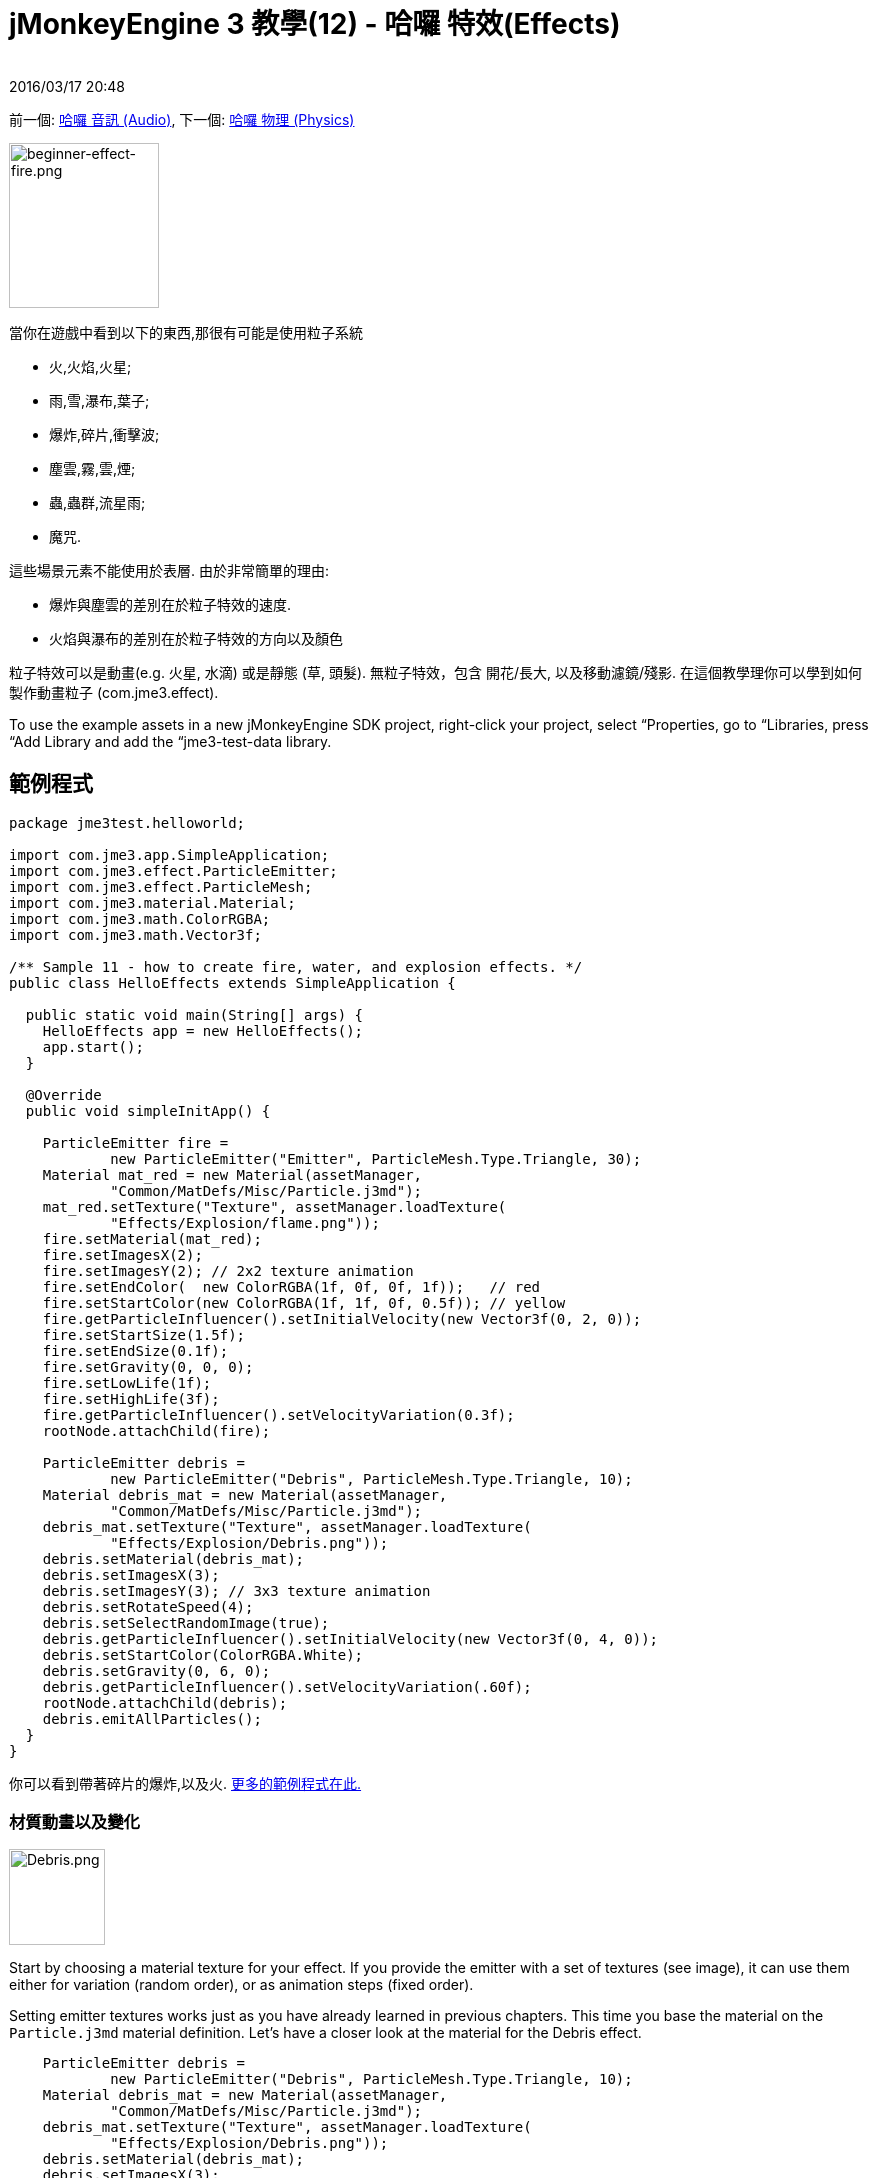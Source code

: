 ﻿= jMonkeyEngine 3 教學(12) - 哈囉 特效(Effects)
:author: 
:rev數字: 
:revdate: 2016/03/17 20:48
:keywords: 初學者,說明文件,入門,簡單應用程式,透明度,特效
:relfileprefix: ../../
:imagesdir: ../..
ifdef::env-github,env-browser[:outfilesuffix: .adoc]


前一個: <<jme3/beginner/hello_audio#,哈囉 音訊 (Audio)>>,
下一個: <<jme3/beginner/hello_physics#,哈囉 物理 (Physics)>>

[.right]
image::jme3/beginner/beginner-effect-fire.png[beginner-effect-fire.png,150,165]


當你在遊戲中看到以下的東西,那很有可能是使用粒子系統

*  火,火焰,火星;
*  雨,雪,瀑布,葉子;
*  爆炸,碎片,衝擊波;
*  塵雲,霧,雲,煙;
*  蟲,蟲群,流星雨;
*  魔咒.

這些場景元素不能使用於表層. 由於非常簡單的理由:

*  爆炸與塵雲的差別在於粒子特效的速度. 
*  火焰與瀑布的差別在於粒子特效的方向以及顏色 

粒子特效可以是動畫(e.g. 火星, 水滴) 或是靜態 (草, 頭髮). 無粒子特效，包含 開花/長大, 以及移動濾鏡/殘影. 在這個教學理你可以學到如何製作動畫粒子 (com.jme3.effect). 


[小撇步]
====
To use the example assets in a new jMonkeyEngine SDK project, right-click your project, select “Properties, go to “Libraries, press “Add Library and add the “jme3-test-data library.
====



== 範例程式

[source,java]
----
package jme3test.helloworld;

import com.jme3.app.SimpleApplication;
import com.jme3.effect.ParticleEmitter;
import com.jme3.effect.ParticleMesh;
import com.jme3.material.Material;
import com.jme3.math.ColorRGBA;
import com.jme3.math.Vector3f;

/** Sample 11 - how to create fire, water, and explosion effects. */
public class HelloEffects extends SimpleApplication {

  public static void main(String[] args) {
    HelloEffects app = new HelloEffects();
    app.start();
  }

  @Override
  public void simpleInitApp() {

    ParticleEmitter fire = 
            new ParticleEmitter("Emitter", ParticleMesh.Type.Triangle, 30);
    Material mat_red = new Material(assetManager, 
            "Common/MatDefs/Misc/Particle.j3md");
    mat_red.setTexture("Texture", assetManager.loadTexture(
            "Effects/Explosion/flame.png"));
    fire.setMaterial(mat_red);
    fire.setImagesX(2); 
    fire.setImagesY(2); // 2x2 texture animation
    fire.setEndColor(  new ColorRGBA(1f, 0f, 0f, 1f));   // red
    fire.setStartColor(new ColorRGBA(1f, 1f, 0f, 0.5f)); // yellow
    fire.getParticleInfluencer().setInitialVelocity(new Vector3f(0, 2, 0));
    fire.setStartSize(1.5f);
    fire.setEndSize(0.1f);
    fire.setGravity(0, 0, 0);
    fire.setLowLife(1f);
    fire.setHighLife(3f);
    fire.getParticleInfluencer().setVelocityVariation(0.3f);
    rootNode.attachChild(fire);

    ParticleEmitter debris = 
            new ParticleEmitter("Debris", ParticleMesh.Type.Triangle, 10);
    Material debris_mat = new Material(assetManager, 
            "Common/MatDefs/Misc/Particle.j3md");
    debris_mat.setTexture("Texture", assetManager.loadTexture(
            "Effects/Explosion/Debris.png"));
    debris.setMaterial(debris_mat);
    debris.setImagesX(3); 
    debris.setImagesY(3); // 3x3 texture animation
    debris.setRotateSpeed(4);
    debris.setSelectRandomImage(true);
    debris.getParticleInfluencer().setInitialVelocity(new Vector3f(0, 4, 0));
    debris.setStartColor(ColorRGBA.White);
    debris.setGravity(0, 6, 0);
    debris.getParticleInfluencer().setVelocityVariation(.60f);
    rootNode.attachChild(debris);
    debris.emitAllParticles();
  }
}
----

你可以看到帶著碎片的爆炸,以及火.
link:https://github.com/jMonkeyEngine/jmonkeyengine/tree/master/jme3-examples/src/main/java/jme3test/effect[更多的範例程式在此.]


=== 材質動畫以及變化

[.right]
image::jme3/beginner/Debris.png[Debris.png,96,96]


Start by choosing a material texture for your effect. If you provide the emitter with a set of textures (see image), it can use them either for variation (random order), or as animation steps (fixed order). 

Setting emitter textures works just as you have already learned in previous chapters. This time you base the material on the `Particle.j3md` material definition. Let's have a closer look at the material for the Debris effect. 

[source,java]
----

    ParticleEmitter debris = 
            new ParticleEmitter("Debris", ParticleMesh.Type.Triangle, 10);
    Material debris_mat = new Material(assetManager, 
            "Common/MatDefs/Misc/Particle.j3md");
    debris_mat.setTexture("Texture", assetManager.loadTexture(
            "Effects/Explosion/Debris.png"));
    debris.setMaterial(debris_mat);
    debris.setImagesX(3); 
    debris.setImagesY(3); // 3x3 texture animation
    debris.setSelectRandomImage(true);
        ...

----

.  創造一個新材料並且載入材質
.  Tell the Emitter into how many animation steps (x*y) the texture is divided. +
The debris texture has 3x3 frames.
.  Optionally, tell the Emitter whether the animation steps are to be at random, or in order. +
For the debris, the frames play at random.

As you see in the debris example, texture animations improve effects because each “flame or “piece of debris now looks different. Also think of electric or magic effects, where you can create very interesting animations by using an ordered morphing series of lightning bolts; or flying leaves or snow flakes, for instance.

The fire material is created the same way, just using “Effects/Explosion/flame.png texture, which has with 2x2 ordered animation steps.


=== 預設粒子

The following particle textures included in `test-data.jar`. You can copy and use them in your own effects.
[cols="3", options="header"]
|===

<a| 材質路徑                     
a| 尺寸 
a| 預覽 

<a| Effects/Explosion/Debris.png     
<a| 3*3  
a| image:jme3/beginner/Debris.png[Debris.png,32,32] 

<a| Effects/Explosion/flame.png      
<a| 2*2  
a| image:jme3/beginner/flame.png[flame.png,32,32] 

<a| Effects/Explosion/shockwave.png  
<a| 1*1  
a| image:jme3/beginner/shockwave.png[shockwave.png,32,32] 

a| Effects/Explosion/smoketrail.png 
<a| 1*3  
a| image:jme3/beginner/smoketrail.png[smoketrail.png,32,32] 

<a| Effects/Smoke/Smoke.png          
a| 1*15 
a| image:jme3/beginner/Smoke.png[Smoke.png,96,32] 

|===

把他們複製到 assets/Effects直接使用他們


== 創造自訂材質

For your game, you will likely create custom particle textures. Look at the fire example again.

[source,java]
----

    ParticleEmitter fire = 
            new ParticleEmitter("Emitter", ParticleMesh.Type.Triangle, 30);
    Material mat_red = new Material(assetManager, 
            "Common/MatDefs/Misc/Particle.j3md");
    mat_red.setTexture("Texture", assetManager.loadTexture(
            "Effects/Explosion/flame.png"));
    fire.setMaterial(mat_red);
    fire.setImagesX(2); 
    fire.setImagesY(2); // 2x2 texture animation
    fire.setEndColor(  new ColorRGBA(1f, 0f, 0f, 1f));   // red
    fire.setStartColor(new ColorRGBA(1f, 1f, 0f, 0.5f)); // yellow
    
----

[.right]
image::jme3/beginner/flame.png[flame.png,96,96]


比較材質與特效結果.

*  圖片裡的黑色部位變成透明. 
*  White/灰 parts of the image are translucent and get 顏色ized.
*  You set the color using `setStartColor()` and `setEndColor()`. +
For fire, is's a gradient from yellow to red. 
*  在預設裡動畫是依序以及循環的播放.

Create a grayscale texture in a graphic editor, and save it to your `assets/Effects` directory. If you split up one image file into x*y animation steps, make sure each square is of equal 大小–just as you see in the examples here. 


=== 發射器參數

A particle system is always centered around an emitter. 

使用setShape() 方法來改變發射器形狀:

*  EmitterPointShape(Vector3f.ZERO) –  粒子發射器在一個點(預設)
*  EmitterSphereShape(Vector3f.ZERO,2f) – 粒子發射器在一個球體大小的空間
*  EmitterBoxShape(new Vector3f(-1f,-1f,-1f),new Vector3f(1f,1f,1f)) – 粒子發射器在一個箱子大小的空間

範例: 

[source,java]
----
emitter.setShape(new EmitterPointShape(Vector3f.ZERO));
----

You create different effects by changing the emitter parameters: 
[cols="10,50,15,25", options="header"]
|===

<a| 變數           
a| 方法 
a| 預設 
a| 描述 

<a| number              
a| `setNumParticles()` 
a| N/A 
a| The maximum number of particles visible at the same time. Value is specified by user in constructor. This influences the density and length of the “trail. 

<a| 速度            
<a| `getParticleInfluencer().setInitialVelocity()`  
a| Vector3f.ZERO 
a| 指定一個多快粒子移動以及在哪個方向開始的向量 

<a| 方向           
a| `getParticleInfluencer().setVelocityVariation()` +
`setFacingVelocity()` +
`setRandomAngle()` +
`setFaceNormal()` +
`setRotateSpeed()` 
a| 0.2f +
false +
false +
Vector3f.NAN +
0.0f 
a| Optional accessors that control in which direction particles face while flying. 

<a| 期限            
a| `setLowLife()` +
`setHighLife()` 
<a| 3f +
7f  
a| 最小以及最大粒子淡出周期 

<a| 釋放率       
a| `setParticlesPerSec()` 
a| 20 
a| 每秒發射多少個粒子. 

<a| color               
a| `setStartColor()` +
`setEndColor()` 
a| gray 
a| Set to the same colors, or to two different colors for a gradient effect. 

<a| size                
a| `setStartSize()` +
`setEndSize()` 
a| 0.2f +
2f 
a| Set to two different values for shrink/grow effect, or to same size for constant effect. 

<a| 地心引力             
a| `setGravity()` 
a| 0,1,0 
a| Whether particles fall down (positive) or fly up (negative). Set to 0f for a zero-g effect where particles keep flying. 

|===

You can find details about <<jme3/advanced/particle_emitters#configure_parameters,effect parameters>> here.
Add and modify one parameter at a time, and try different values until you get the effect you want. 


[TIP]
====
Use the SceneComposer in the jMonkeyEngine SDK to create effects more easily. Create an empty scene and add an emitter object to it. Change the emitter properties and watch the outcome live. You can save created effects as .j3o file and load them like scenes or models.
====



== 練習

Can you “invert the fire effect into a small waterfall? Here some tips:

*  改變紅色與黃色到青色與藍色
*  用一個負數反轉速度向量(方向)
*  交換開始與結束大小
*  將他設定成 0,1,0 以啟動地心引力


== 結論

你已經學了許多不同特效可以用一個一般發射器物件改變參數以及材質來創造 

現在，你可以前往下一個章節 – <<jme3/beginner/hello_physics#,物理物件>>的模擬. 讓我們對磚牆射砲彈吧!
